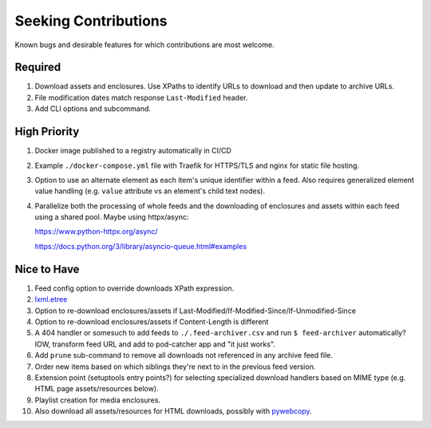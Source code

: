 ===========================================================================
Seeking Contributions
===========================================================================
Known bugs and desirable features for which contributions are most welcome.

Required
========

#. Download assets and enclosures.  Use XPaths to identify URLs to
   download and then update to archive URLs.

#. File modification dates match response ``Last-Modified`` header.

#. Add CLI options and subcommand.

High Priority
=============

#. Docker image published to a registry automatically in CI/CD

#. Example ``./docker-compose.yml`` file with Traefik for HTTPS/TLS and nginx for static
   file hosting.

#. Option to use an alternate element as each item's unique identifier within a feed.
   Also requires generalized element value handling (e.g. ``value`` attribute vs an
   element's child text nodes).

#. Parallelize both the processing of whole feeds and the downloading of enclosures and
   assets within each feed using a shared pool.  Maybe using httpx/async:

   https://www.python-httpx.org/async/

   https://docs.python.org/3/library/asyncio-queue.html#examples

Nice to Have
============

#. Feed config option to override downloads XPath expression.

#. `lxml.etree <https://lxml.de/3.2/parsing.html#iterparse-and-iterwalk>`_

#. Option to re-download enclosures/assets if
   Last-Modified/If-Modified-Since/If-Unmodified-Since

#. Option to re-download enclosures/assets if Content-Length is different

#. A 404 handler or somesuch to add feeds to ``./.feed-archiver.csv`` and run ``$
   feed-archiver`` automatically?  IOW, transform feed URL and add to pod-catcher app
   and "it just works".

#. Add ``prune`` sub-command to remove all downloads not referenced in any archive feed
   file.

#. Order new items based on which siblings they're next to in the previous feed version.

#. Extension point (setuptools entry points?) for selecting specialized download
   handlers based on MIME type (e.g. HTML page assets/resources below).

#. Playlist creation for media enclosures.

#. Also download all assets/resources for HTML downloads, possibly with `pywebcopy
   <https://stackoverflow.com/a/51544575/624787>`_.
